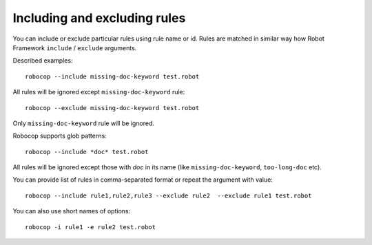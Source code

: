.. _including-rules:

Including and excluding rules
==============================

You can include or exclude particular rules using rule name or id.
Rules are matched in similar way how Robot Framework ``include`` / ``exclude`` arguments.

Described examples::

    robocop --include missing-doc-keyword test.robot

All rules will be ignored except ``missing-doc-keyword`` rule::

    robocop --exclude missing-doc-keyword test.robot

Only ``missing-doc-keyword`` rule will be ignored.

Robocop supports glob patterns::

    robocop --include *doc* test.robot

All rules will be ignored except those with *doc* in its name (like ``missing-doc-keyword``, ``too-long-doc`` etc).

You can provide list of rules in comma-separated format or repeat the argument with value::

    robocop --include rule1,rule2,rule3 --exclude rule2  --exclude rule1 test.robot

You can also use short names of options::

    robocop -i rule1 -e rule2 test.robot
